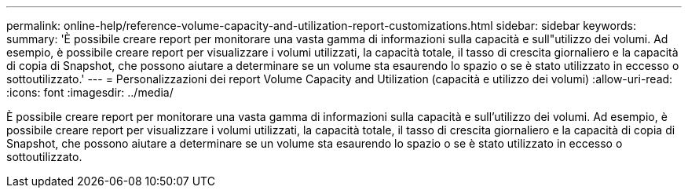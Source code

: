 ---
permalink: online-help/reference-volume-capacity-and-utilization-report-customizations.html 
sidebar: sidebar 
keywords:  
summary: 'È possibile creare report per monitorare una vasta gamma di informazioni sulla capacità e sull"utilizzo dei volumi. Ad esempio, è possibile creare report per visualizzare i volumi utilizzati, la capacità totale, il tasso di crescita giornaliero e la capacità di copia di Snapshot, che possono aiutare a determinare se un volume sta esaurendo lo spazio o se è stato utilizzato in eccesso o sottoutilizzato.' 
---
= Personalizzazioni dei report Volume Capacity and Utilization (capacità e utilizzo dei volumi)
:allow-uri-read: 
:icons: font
:imagesdir: ../media/


[role="lead"]
È possibile creare report per monitorare una vasta gamma di informazioni sulla capacità e sull'utilizzo dei volumi. Ad esempio, è possibile creare report per visualizzare i volumi utilizzati, la capacità totale, il tasso di crescita giornaliero e la capacità di copia di Snapshot, che possono aiutare a determinare se un volume sta esaurendo lo spazio o se è stato utilizzato in eccesso o sottoutilizzato.
